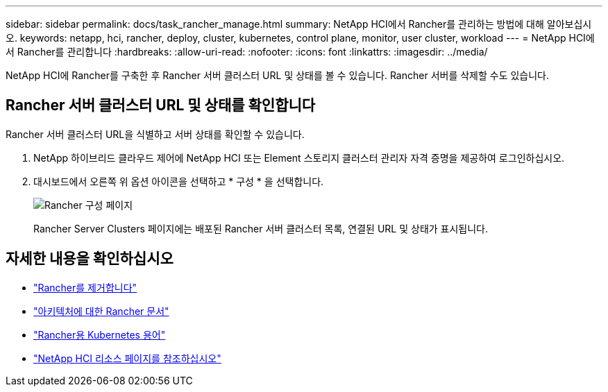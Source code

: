 ---
sidebar: sidebar 
permalink: docs/task_rancher_manage.html 
summary: NetApp HCI에서 Rancher를 관리하는 방법에 대해 알아보십시오. 
keywords: netapp, hci, rancher, deploy, cluster, kubernetes, control plane, monitor, user cluster, workload 
---
= NetApp HCI에서 Rancher를 관리합니다
:hardbreaks:
:allow-uri-read: 
:nofooter: 
:icons: font
:linkattrs: 
:imagesdir: ../media/


[role="lead"]
NetApp HCI에 Rancher를 구축한 후 Rancher 서버 클러스터 URL 및 상태를 볼 수 있습니다. Rancher 서버를 삭제할 수도 있습니다.



== Rancher 서버 클러스터 URL 및 상태를 확인합니다

Rancher 서버 클러스터 URL을 식별하고 서버 상태를 확인할 수 있습니다.

. NetApp 하이브리드 클라우드 제어에 NetApp HCI 또는 Element 스토리지 클러스터 관리자 자격 증명을 제공하여 로그인하십시오.
. 대시보드에서 오른쪽 위 옵션 아이콘을 선택하고 * 구성 * 을 선택합니다.
+
image::hcc_configure.png[Rancher 구성 페이지]

+
Rancher Server Clusters 페이지에는 배포된 Rancher 서버 클러스터 목록, 연결된 URL 및 상태가 표시됩니다.



[discrete]
== 자세한 내용을 확인하십시오

* link:task_rancher_remove_deployment.html["Rancher를 제거합니다"]
* https://rancher.com/docs/rancher/v2.x/en/overview/architecture/["아키텍처에 대한 Rancher 문서"^]
* https://rancher.com/docs/rancher/v2.x/en/overview/concepts/["Rancher용 Kubernetes 용어"^]
* https://www.netapp.com/us/documentation/hci.aspx["NetApp HCI 리소스 페이지를 참조하십시오"^]


